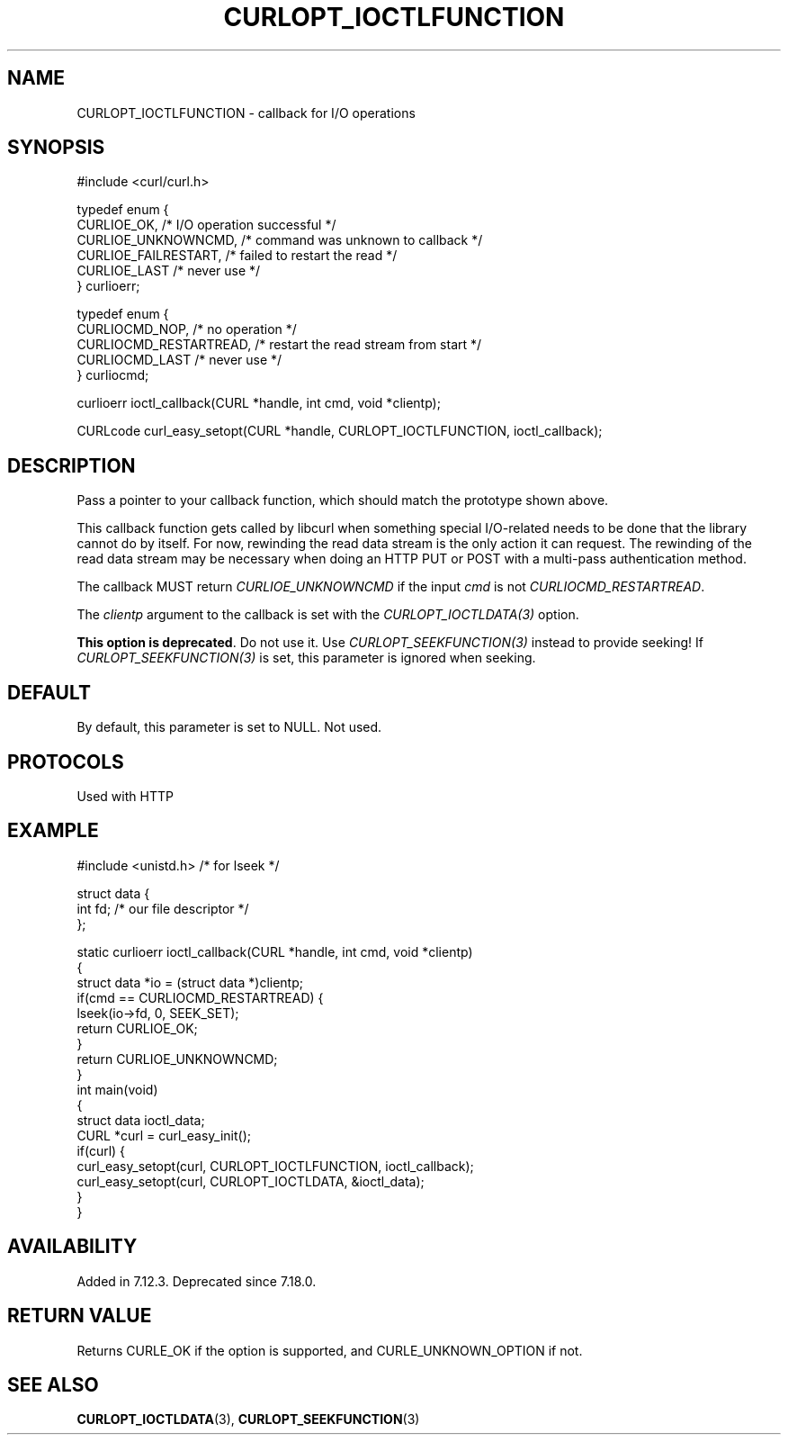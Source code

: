 .\" generated by cd2nroff 0.1 from CURLOPT_IOCTLFUNCTION.md
.TH CURLOPT_IOCTLFUNCTION 3 "June 20 2025" libcurl
.SH NAME
CURLOPT_IOCTLFUNCTION \- callback for I/O operations
.SH SYNOPSIS
.nf
#include <curl/curl.h>

typedef enum {
  CURLIOE_OK,            /* I/O operation successful */
  CURLIOE_UNKNOWNCMD,    /* command was unknown to callback */
  CURLIOE_FAILRESTART,   /* failed to restart the read */
  CURLIOE_LAST           /* never use */
} curlioerr;

typedef enum  {
  CURLIOCMD_NOP,         /* no operation */
  CURLIOCMD_RESTARTREAD, /* restart the read stream from start */
  CURLIOCMD_LAST         /* never use */
} curliocmd;

curlioerr ioctl_callback(CURL *handle, int cmd, void *clientp);

CURLcode curl_easy_setopt(CURL *handle, CURLOPT_IOCTLFUNCTION, ioctl_callback);
.fi
.SH DESCRIPTION
Pass a pointer to your callback function, which should match the prototype
shown above.

This callback function gets called by libcurl when something special
I/O\-related needs to be done that the library cannot do by itself. For now,
rewinding the read data stream is the only action it can request. The
rewinding of the read data stream may be necessary when doing an HTTP PUT or
POST with a multi\-pass authentication method.

The callback MUST return \fICURLIOE_UNKNOWNCMD\fP if the input \fIcmd\fP is
not \fICURLIOCMD_RESTARTREAD\fP.

The \fIclientp\fP argument to the callback is set with the
\fICURLOPT_IOCTLDATA(3)\fP option.

\fBThis option is deprecated\fP. Do not use it. Use \fICURLOPT_SEEKFUNCTION(3)\fP
instead to provide seeking! If \fICURLOPT_SEEKFUNCTION(3)\fP is set, this
parameter is ignored when seeking.
.SH DEFAULT
By default, this parameter is set to NULL. Not used.
.SH PROTOCOLS
Used with HTTP
.SH EXAMPLE
.nf
#include <unistd.h> /* for lseek */

struct data {
  int fd; /* our file descriptor */
};

static curlioerr ioctl_callback(CURL *handle, int cmd, void *clientp)
{
  struct data *io = (struct data *)clientp;
  if(cmd == CURLIOCMD_RESTARTREAD) {
    lseek(io->fd, 0, SEEK_SET);
    return CURLIOE_OK;
  }
  return CURLIOE_UNKNOWNCMD;
}
int main(void)
{
  struct data ioctl_data;
  CURL *curl = curl_easy_init();
  if(curl) {
    curl_easy_setopt(curl, CURLOPT_IOCTLFUNCTION, ioctl_callback);
    curl_easy_setopt(curl, CURLOPT_IOCTLDATA, &ioctl_data);
  }
}
.fi
.SH AVAILABILITY
Added in 7.12.3. Deprecated since 7.18.0.
.SH RETURN VALUE
Returns CURLE_OK if the option is supported, and CURLE_UNKNOWN_OPTION if not.
.SH SEE ALSO
.BR CURLOPT_IOCTLDATA (3),
.BR CURLOPT_SEEKFUNCTION (3)
